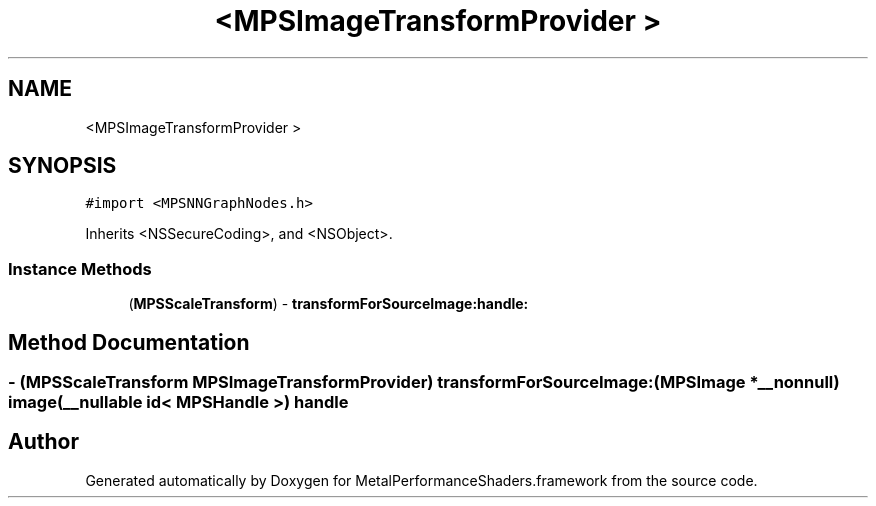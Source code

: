 .TH "<MPSImageTransformProvider >" 3 "Thu Feb 8 2018" "Version MetalPerformanceShaders-100" "MetalPerformanceShaders.framework" \" -*- nroff -*-
.ad l
.nh
.SH NAME
<MPSImageTransformProvider >
.SH SYNOPSIS
.br
.PP
.PP
\fC#import <MPSNNGraphNodes\&.h>\fP
.PP
Inherits <NSSecureCoding>, and <NSObject>\&.
.SS "Instance Methods"

.in +1c
.ti -1c
.RI "(\fBMPSScaleTransform\fP) \- \fBtransformForSourceImage:handle:\fP"
.br
.in -1c
.SH "Method Documentation"
.PP 
.SS "\- (\fBMPSScaleTransform\fP MPSImageTransformProvider) transformForSourceImage: (\fBMPSImage\fP *__nonnull) image(__nullable id< \fBMPSHandle\fP >) handle"


.SH "Author"
.PP 
Generated automatically by Doxygen for MetalPerformanceShaders\&.framework from the source code\&.
